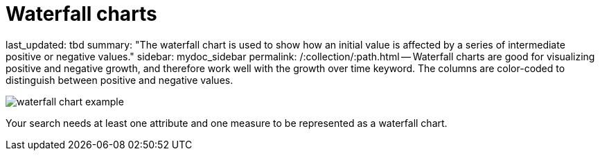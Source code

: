 = Waterfall charts

last_updated: tbd summary: "The waterfall chart is used to show how an initial value is affected by a series of intermediate positive or negative values." sidebar: mydoc_sidebar permalink: /:collection/:path.html -- Waterfall charts are good for visualizing positive and negative growth, and therefore work well with the growth over time keyword.
The columns are color-coded to distinguish between positive and negative values.

image::{{ site.baseurl }}/images/waterfall_chart_example.png[]

Your search needs at least one attribute and one measure to be represented as a waterfall chart.
